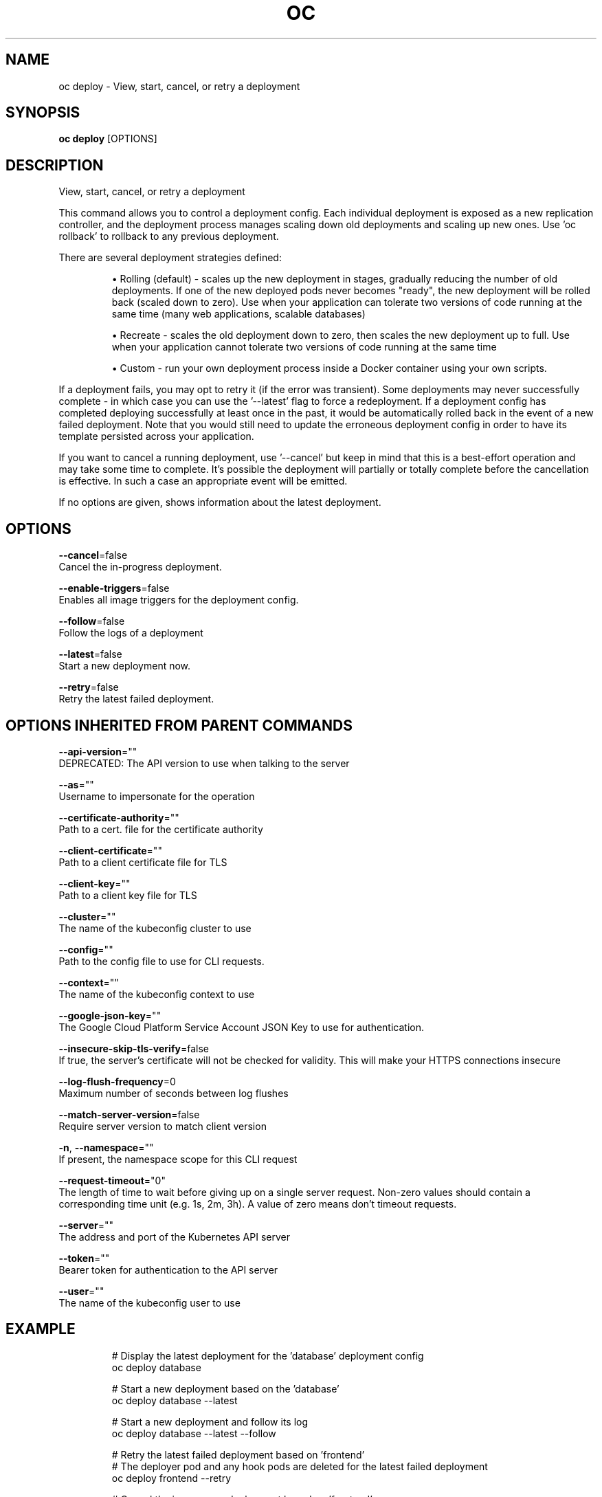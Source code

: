 .TH "OC" "1" " Openshift CLI User Manuals" "Openshift" "June 2016"  ""


.SH NAME
.PP
oc deploy \- View, start, cancel, or retry a deployment


.SH SYNOPSIS
.PP
\fBoc deploy\fP [OPTIONS]


.SH DESCRIPTION
.PP
View, start, cancel, or retry a deployment

.PP
This command allows you to control a deployment config. Each individual deployment is exposed as a new replication controller, and the deployment process manages scaling down old deployments and scaling up new ones. Use 'oc rollback' to rollback to any previous deployment.

.PP
There are several deployment strategies defined:
.IP 

.IP
\(bu Rolling (default) \- scales up the new deployment in stages, gradually reducing the number of old deployments. If one of the new deployed pods never becomes "ready", the new deployment will be rolled back (scaled down to zero). Use when your application can tolerate two versions of code running at the same time (many web applications, scalable databases)
.br
.IP
\(bu Recreate \- scales the old deployment down to zero, then scales the new deployment up to full. Use when your application cannot tolerate two versions of code running at the same time
.br
.IP
\(bu Custom \- run your own deployment process inside a Docker container using your own scripts.
.br
.PP
If a deployment fails, you may opt to retry it (if the error was transient). Some deployments may never successfully complete \- in which case you can use the '\-\-latest' flag to force a redeployment. If a deployment config has completed deploying successfully at least once in the past, it would be automatically rolled back in the event of a new failed deployment. Note that you would still need to update the erroneous deployment config in order to have its template persisted across your application.

.PP
If you want to cancel a running deployment, use '\-\-cancel' but keep in mind that this is a best\-effort operation and may take some time to complete. It’s possible the deployment will partially or totally complete before the cancellation is effective. In such a case an appropriate event will be emitted.

.PP
If no options are given, shows information about the latest deployment.


.SH OPTIONS
.PP
\fB\-\-cancel\fP=false
    Cancel the in\-progress deployment.

.PP
\fB\-\-enable\-triggers\fP=false
    Enables all image triggers for the deployment config.

.PP
\fB\-\-follow\fP=false
    Follow the logs of a deployment

.PP
\fB\-\-latest\fP=false
    Start a new deployment now.

.PP
\fB\-\-retry\fP=false
    Retry the latest failed deployment.


.SH OPTIONS INHERITED FROM PARENT COMMANDS
.PP
\fB\-\-api\-version\fP=""
    DEPRECATED: The API version to use when talking to the server

.PP
\fB\-\-as\fP=""
    Username to impersonate for the operation

.PP
\fB\-\-certificate\-authority\fP=""
    Path to a cert. file for the certificate authority

.PP
\fB\-\-client\-certificate\fP=""
    Path to a client certificate file for TLS

.PP
\fB\-\-client\-key\fP=""
    Path to a client key file for TLS

.PP
\fB\-\-cluster\fP=""
    The name of the kubeconfig cluster to use

.PP
\fB\-\-config\fP=""
    Path to the config file to use for CLI requests.

.PP
\fB\-\-context\fP=""
    The name of the kubeconfig context to use

.PP
\fB\-\-google\-json\-key\fP=""
    The Google Cloud Platform Service Account JSON Key to use for authentication.

.PP
\fB\-\-insecure\-skip\-tls\-verify\fP=false
    If true, the server's certificate will not be checked for validity. This will make your HTTPS connections insecure

.PP
\fB\-\-log\-flush\-frequency\fP=0
    Maximum number of seconds between log flushes

.PP
\fB\-\-match\-server\-version\fP=false
    Require server version to match client version

.PP
\fB\-n\fP, \fB\-\-namespace\fP=""
    If present, the namespace scope for this CLI request

.PP
\fB\-\-request\-timeout\fP="0"
    The length of time to wait before giving up on a single server request. Non\-zero values should contain a corresponding time unit (e.g. 1s, 2m, 3h). A value of zero means don't timeout requests.

.PP
\fB\-\-server\fP=""
    The address and port of the Kubernetes API server

.PP
\fB\-\-token\fP=""
    Bearer token for authentication to the API server

.PP
\fB\-\-user\fP=""
    The name of the kubeconfig user to use


.SH EXAMPLE
.PP
.RS

.nf
  # Display the latest deployment for the 'database' deployment config
  oc deploy database
  
  # Start a new deployment based on the 'database'
  oc deploy database \-\-latest
  
  # Start a new deployment and follow its log
  oc deploy database \-\-latest \-\-follow
  
  # Retry the latest failed deployment based on 'frontend'
  # The deployer pod and any hook pods are deleted for the latest failed deployment
  oc deploy frontend \-\-retry
  
  # Cancel the in\-progress deployment based on 'frontend'
  oc deploy frontend \-\-cancel

.fi
.RE


.SH SEE ALSO
.PP
\fBoc(1)\fP,


.SH HISTORY
.PP
June 2016, Ported from the Kubernetes man\-doc generator
